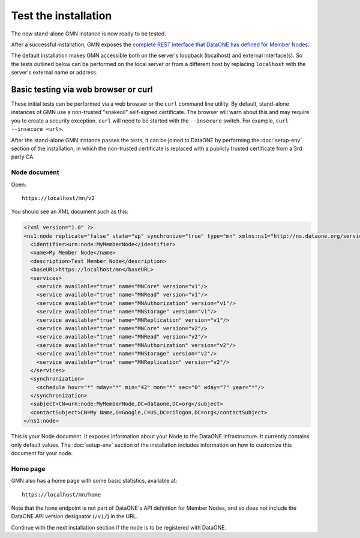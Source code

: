 Test the installation
=====================

The new stand-alone GMN instance is now ready to be tested.

After a successful installation, GMN exposes
the `complete REST interface that DataONE has defined for Member Nodes
<http://mule1.dataone.org/ArchitectureDocs-current/apis/MN_APIs.html>`_.

The default installation makes GMN accessible both on the server's loopback
(localhost) and external interface(s). So the tests outlined below can be
performed on the local server or from a different host by replacing
``localhost`` with the server's external name or address.


Basic testing via web browser or curl
~~~~~~~~~~~~~~~~~~~~~~~~~~~~~~~~~~~~~

These initial tests can be performed via a web browser or the ``curl`` command
line utility. By default, stand-alone instances of GMN use a non-trusted
"snakeoil" self-signed certificate. The browser will warn about this and may
require you to create a security exception. ``curl`` will need to be started
with the ``--insecure`` switch. For example, ``curl --insecure <url>``.

After the stand-alone GMN instance passes the tests, it can be joined to
DataONE by performing the :doc:`setup-env` section of the
installation, in which the non-trusted certificate is replaced with a publicly
trusted certificate from a 3rd party CA.


Node document
-------------

Open::

  https://localhost/mn/v2

You should see an XML document such as this:

.. code-block:: xml

  <?xml version="1.0" ?>
  <ns1:node replicate="false" state="up" synchronize="true" type="mn" xmlns:ns1="http://ns.dataone.org/service/types/v2.0">
    <identifier>urn:node:MyMemberNode</identifier>
    <name>My Member Node</name>
    <description>Test Member Node</description>
    <baseURL>https://localhost/mn</baseURL>
    <services>
      <service available="true" name="MNCore" version="v1"/>
      <service available="true" name="MNRead" version="v1"/>
      <service available="true" name="MNAuthorization" version="v1"/>
      <service available="true" name="MNStorage" version="v1"/>
      <service available="true" name="MNReplication" version="v1"/>
      <service available="true" name="MNCore" version="v2"/>
      <service available="true" name="MNRead" version="v2"/>
      <service available="true" name="MNAuthorization" version="v2"/>
      <service available="true" name="MNStorage" version="v2"/>
      <service available="true" name="MNReplication" version="v2"/>
    </services>
    <synchronization>
      <schedule hour="*" mday="*" min="42" mon="*" sec="0" wday="?" year="*"/>
    </synchronization>
    <subject>CN=urn:node:MyMemberNode,DC=dataone,DC=org</subject>
    <contactSubject>CN=My Name,O=Google,C=US,DC=cilogon,DC=org</contactSubject>
  </ns1:node>

This is your Node document. It exposes information about your Node to the
DataONE infrastructure. It currently contains only default values. The
:doc:`setup-env` section of the installation includes information
on how to customize this document for your node.


Home page
---------

GMN also has a home page with some basic statistics, available at::

  https://localhost/mn/home

Note that the ``home`` endpoint is not part of DataONE's API definition for
Member Nodes, and so does not include the DataONE API version designator
(``/v1/``) in the URL.

Continue with the next installation section if the node is to be registered with
DataONE.
